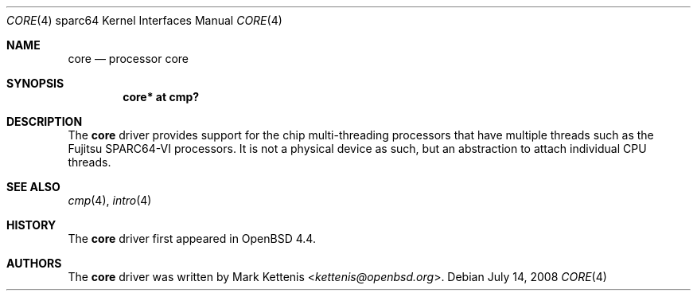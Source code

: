 .\"     $OpenBSD: core.4,v 1.2 2008/07/14 00:44:48 dlg Exp $
.\"
.\" Copyright (c) 2008 Mark Kettenis <kettenis@openbsd.org>
.\"
.\" Permission to use, copy, modify, and distribute this software for any
.\" purpose with or without fee is hereby granted, provided that the above
.\" copyright notice and this permission notice appear in all copies.
.\"
.\" THE SOFTWARE IS PROVIDED "AS IS" AND THE AUTHOR DISCLAIMS ALL WARRANTIES
.\" WITH REGARD TO THIS SOFTWARE INCLUDING ALL IMPLIED WARRANTIES OF
.\" MERCHANTABILITY AND FITNESS. IN NO EVENT SHALL THE AUTHOR BE LIABLE FOR
.\" ANY SPECIAL, DIRECT, INDIRECT, OR CONSEQUENTIAL DAMAGES OR ANY DAMAGES
.\" WHATSOEVER RESULTING FROM LOSS OF USE, DATA OR PROFITS, WHETHER IN AN
.\" ACTION OF CONTRACT, NEGLIGENCE OR OTHER TORTIOUS ACTION, ARISING OUT OF
.\" OR IN CONNECTION WITH THE USE OR PERFORMANCE OF THIS SOFTWARE.
.\"
.Dd $Mdocdate: July 14 2008 $
.Dt CORE 4 sparc64
.Os
.Sh NAME
.Nm core
.Nd processor core
.Sh SYNOPSIS
.Cd "core* at cmp?"
.Sh DESCRIPTION
The
.Nm
driver provides support for the chip multi-threading processors that have
multiple threads such as the Fujitsu SPARC64-VI processors.
It is not a physical device as such, but an abstraction to attach
individual CPU threads.
.Sh SEE ALSO
.Xr cmp 4 ,
.\".Xr cpu 4 ,
.Xr intro 4
.Sh HISTORY
The
.Nm
driver first appeared in
.Ox 4.4 .
.Sh AUTHORS
The
.Nm
driver was written by
.An Mark Kettenis Aq Mt kettenis@openbsd.org .
